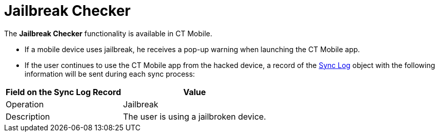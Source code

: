 = Jailbreak Checker

The *Jailbreak Checker* functionality is available in CT Mobile.

* If a mobile device uses jailbreak, he receives a pop-up warning when launching the CT Mobile app.
* If the user continues to use the CT Mobile app from the hacked device, a record of the xref:ios/mobile-application/synchronization/synchronization-launch/sync-log.adoc[Sync Log] object with the following information will be sent during each sync process:

[cols="~,~"]
|===
|*Field on the Sync Log Record* |*Value*

|Operation |Jailbreak
|Description |The user is using a jailbroken device.
|===
